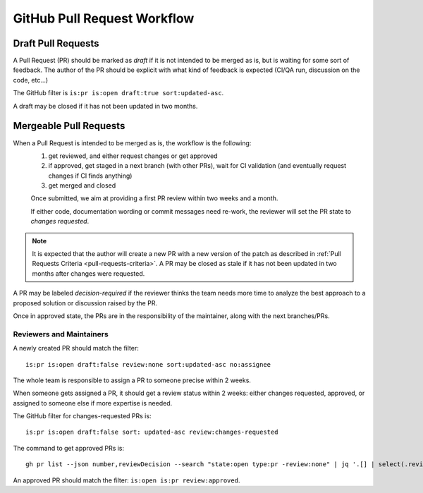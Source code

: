 GitHub Pull Request Workflow
============================

Draft Pull Requests
~~~~~~~~~~~~~~~~~~~

A Pull Request (PR) should be marked as *draft* if it is not intended to be merged as is,
but is waiting for some sort of feedback.
The author of the PR should be explicit with what kind of feedback is expected
(CI/QA run, discussion on the code, etc...)

The GitHub filter is ``is:pr is:open draft:true sort:updated-asc``.

A draft may be closed if it has not been updated in two months.

Mergeable Pull Requests
~~~~~~~~~~~~~~~~~~~~~~~

When a Pull Request is intended to be merged as is, the workflow is the following:
 1. get reviewed, and either request changes or get approved
 2. if approved, get staged in a next branch (with other PRs), wait for CI validation
    (and eventually request changes if CI finds anything)
 3. get merged and closed

 Once submitted, we aim at providing a first PR review within two weeks and a
 month.

 If either code, documentation wording or commit messages need re-work, the
 reviewer will set the PR state to *changes requested*.

.. note:: It is expected that the author will create a new PR with a new version
   of the patch as described in :ref:`Pull Requests Criteria <pull-requests-criteria>`.
   A PR may be closed as stale if it has not been updated in two months after
   changes were requested.

A PR may be labeled *decision-required* if the reviewer thinks the team needs
more time to analyze the best approach to a proposed solution or discussion
raised by the PR.

Once in approved state, the PRs are in the responsibility of the maintainer, along
with the next branches/PRs.

Reviewers and Maintainers
-------------------------

A newly created PR should match the filter::

    is:pr is:open draft:false review:none sort:updated-asc no:assignee

The whole team is responsible to assign a PR to someone precise within 2 weeks.

When someone gets assigned a PR, it should get a review status within 2 weeks:
either changes requested, approved, or assigned to someone else if more
expertise is needed.

The GitHub filter for changes-requested PRs is::

    is:pr is:open draft:false sort: updated-asc review:changes-requested

The command to get approved PRs is::

    gh pr list --json number,reviewDecision --search "state:open type:pr -review:none" | jq '.[] | select(.reviewDecision=="")'

An approved PR should match the filter: ``is:open is:pr review:approved``.

